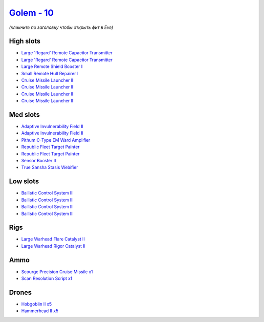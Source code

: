 .. This file is autogenerated by update-fits.py script
.. Use https://github.com/RAISA-Shield/raisa-shield.github.io/edit/source/eft/shield/vg/golem.eft
.. to edit it.

`Golem - 10 <javascript:CCPEVE.showFitting('28710:1952;1:16487;2:31944;2:2281;2:29011;1:26412;1:26414;1:19215;1:2456;5:22291;4:27932;1:2185;5:3608;1:19739;4:14268;1:24541;1::');>`_
====================================================================================================================================================================================

*(кликните по заголовку чтобы открыть фит в Eve)*

High slots
----------

- `Large 'Regard' Remote Capacitor Transmitter <javascript:CCPEVE.showInfo(16487)>`_
- `Large 'Regard' Remote Capacitor Transmitter <javascript:CCPEVE.showInfo(16487)>`_
- `Large Remote Shield Booster II <javascript:CCPEVE.showInfo(3608)>`_
- `Small Remote Hull Repairer I <javascript:CCPEVE.showInfo(27932)>`_
- `Cruise Missile Launcher II <javascript:CCPEVE.showInfo(19739)>`_
- `Cruise Missile Launcher II <javascript:CCPEVE.showInfo(19739)>`_
- `Cruise Missile Launcher II <javascript:CCPEVE.showInfo(19739)>`_
- `Cruise Missile Launcher II <javascript:CCPEVE.showInfo(19739)>`_

Med slots
---------

- `Adaptive Invulnerability Field II <javascript:CCPEVE.showInfo(2281)>`_
- `Adaptive Invulnerability Field II <javascript:CCPEVE.showInfo(2281)>`_
- `Pithum C-Type EM Ward Amplifier <javascript:CCPEVE.showInfo(19215)>`_
- `Republic Fleet Target Painter <javascript:CCPEVE.showInfo(31944)>`_
- `Republic Fleet Target Painter <javascript:CCPEVE.showInfo(31944)>`_
- `Sensor Booster II <javascript:CCPEVE.showInfo(1952)>`_
- `True Sansha Stasis Webifier <javascript:CCPEVE.showInfo(14268)>`_

Low slots
---------

- `Ballistic Control System II <javascript:CCPEVE.showInfo(22291)>`_
- `Ballistic Control System II <javascript:CCPEVE.showInfo(22291)>`_
- `Ballistic Control System II <javascript:CCPEVE.showInfo(22291)>`_
- `Ballistic Control System II <javascript:CCPEVE.showInfo(22291)>`_

Rigs
----

- `Large Warhead Flare Catalyst II <javascript:CCPEVE.showInfo(26412)>`_
- `Large Warhead Rigor Catalyst II <javascript:CCPEVE.showInfo(26414)>`_

Ammo
----

- `Scourge Precision Cruise Missile x1 <javascript:CCPEVE.showInfo(24541)>`_
- `Scan Resolution Script x1 <javascript:CCPEVE.showInfo(29011)>`_

Drones
------

- `Hobgoblin II x5 <javascript:CCPEVE.showInfo(2456)>`_
- `Hammerhead II x5 <javascript:CCPEVE.showInfo(2185)>`_

